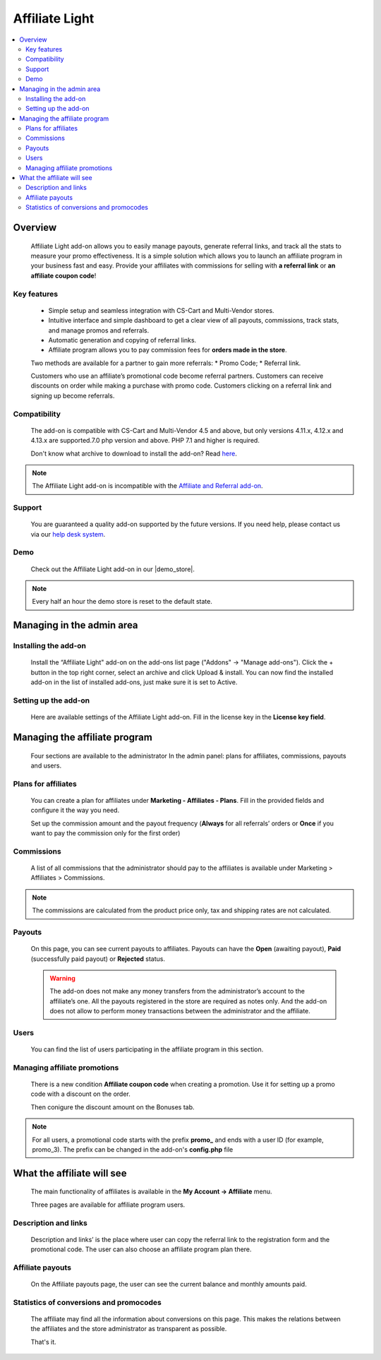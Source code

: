 Affiliate Light
***************

.. raw:: html

    <div class="buy-now">
        <a href="https://marketplace.simtechdev.com/affiliate-light.html" class="btn buy-now__btn">Buy now</a>
    </div>

.. contents::
    :local:
    :depth: 2

--------
Overview
--------

    Affiliate Light add-on allows you to easily manage payouts, generate referral links, and track all the stats to measure your promo effectiveness. It is a simple solution which allows you to launch an affiliate program in your business fast and easy.  Provide your affiliates with commissions for selling with **a referral link** or **an affiliate coupon code**!

============
Key features
============


    * Simple setup and seamless integration with CS-Cart and Multi-Vendor stores.
    * Intuitive interface and simple dashboard to get a clear view of all payouts, commissions, track stats, and manage promos and referrals.
    * Automatic generation and copying of referral links.
    * Affiliate program allows you to pay commission fees for **orders made in the store**.

    Two methods are available for a partner to gain more referrals:
    * Promo Code;
    * Referral link.

    Customers who use an affiliate’s promotional code become referral partners. Customers can receive discounts on order while making a purchase with promo code. Customers clicking on a referral link and signing up become referrals.

=============
Compatibility
=============

    The add-on is compatible with CS-Cart and Multi-Vendor 4.5 and above, but only versions 4.11.x, 4.12.x and 4.13.x are supported.7.0 php version and above. PHP 7.1 and higher is required. 

    Don't know what archive to download to install the add-on? Read `here <https://www.simtechdev.com/docs/faq/index.html#what-archive-do-i-download>`_.

.. note::
    
    The Affiliate Light add-on is incompatible with the `Affiliate and Referral add-on <https://www.simtechdev.com/docs/addons/affiliate/index.html>`_.

=======
Support
=======

    You are guaranteed a quality add-on supported by the future versions. If you need help, please contact us via our `help desk system <http://www.simtechdev.com/helpdesk>`_.

====
Demo
====

    Check out the Affiliate Light add-on in our |demo_store|.

.. |demo_store| raw:: html

   <!--noindex--><a href="http://affiliate-light.demo.simtechdev.com/" target="_blank" rel="nofollow">demo store</a><!--/noindex-->

.. note::
    
    Every half an hour the demo store is reset to the default state.

--------------------------
Managing in the admin area
--------------------------

=====================
Installing the add-on
=====================

    Install the “Affiliate Light" add-on on the add-ons list page ("Addons" → "Manage add-ons"). Click the + button in the top right corner, select an archive and click Upload & install. You can now find the installed add-on in the list of installed add-ons, just make sure it is set to Active.

=====================
Setting up the add-on
=====================

    Here are available settings of the Affiliate Light add-on. Fill in the license key in the **License key field**.

    .. fancybox:: img/affiliate_light_001.png
        :alt: settings of the Affiliate Light add-on

------------------------------
Managing the affiliate program
------------------------------

    Four sections are available to the administrator In the admin panel: plans for affiliates, commissions, payouts and users.

    .. fancybox:: img/affiliate_light_002.png
        :alt: admin area with the Affiliate Light add-on

====================
Plans for affiliates
====================

    You can create a plan for affiliates under **Marketing - Affiliates - Plans**.
    Fill in the provided fields and configure it the way you need.

    .. fancybox:: img/affiliate_light_003.png
        :alt: affiliate plan description

    Set up the commission amount and the payout frequency (**Always** for all referrals’ orders or **Once** if you want to pay the commission only for the first order)

    .. fancybox:: img/affiliate_light_004.png
        :alt: affiliate plan commissions

===========
Commissions
===========

    A list of all commissions that the administrator should pay to the affiliates is available under Marketing > Affiliates > Commissions.

    .. fancybox:: img/affiliate_light_005.png
        :alt: list of affiliate commissions

.. note::
    
    The commissions are calculated from the product price only, tax and shipping rates are not calculated.

=======
Payouts
=======

    On this page, you can see current payouts to affiliates. Payouts can have the **Open** (awaiting payout), **Paid** (successfully paid payout) or **Rejected** status.

    .. fancybox:: img/affiliate_light_006.png
        :alt: list of affiliate payouts

    .. warning::

        The add-on does not make any money transfers from the administrator’s account to the affiliate’s one. All the payouts registered in the store are required as notes only. And the add-on does not allow to perform money transactions between the administrator and the affiliate.

=====
Users
=====

    You can find the list of users participating in the affiliate program in this section.

    .. fancybox:: img/affiliate_light_007.png
        :alt: list of affiliate payouts

=============================
Managing affiliate promotions
=============================


    There is a new condition **Affiliate coupon code** when creating a promotion. Use it for setting up a promo code with a discount on the order.

    .. fancybox:: img/affiliate_light_008.png
        :alt: creating affiliate promotion
    
    Then conigure the discount amount on the Bonuses tab.

    .. fancybox:: img/affiliate_light_009.png
        :alt: set up bonus for a promo code

.. note::

    For all users, a promotional code starts with the prefix **promo_**  and ends with a user ID (for example, promo_3). The prefix can be changed in the add-on's **config.php** file



---------------------------
What the affiliate will see
---------------------------

    The main functionality of affiliates is available in the **My Account → Affiliate** menu.

    .. fancybox:: img/affiliate_light_010.png
        :alt: affiliate functionality in customer area

    Three pages are available for affiliate program users.  

=====================
Description and links
=====================

    Description and links’ is the place where user can copy the referral link to the registration form and the promotional code. The user can also choose an affiliate program plan there.

    .. fancybox:: img/affiliate_light_011.png
        :alt: links available for affiliate

=================
Affiliate payouts
=================

    On the Affiliate payouts page, the user can see the current balance and monthly amounts paid.

    .. fancybox:: img/affiliate_light_012.png
        :alt: payouts in the affiliate area

========================================
Statistics of conversions and promocodes
========================================

    The affiliate may find all the information about conversions on this page. This makes the relations between the affiliates and the store administrator as transparent as possible.

    .. fancybox:: img/affiliate_light_013.png
        :alt: list of conversions in the affiliate area

    
    That's it.